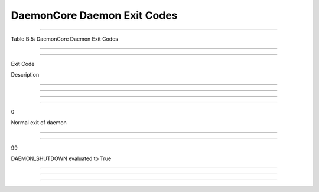       

DaemonCore Daemon Exit Codes
============================

--------------

Table B.5: DaemonCore Daemon Exit Codes

--------------

--------------

Exit Code

Description

--------------

--------------

--------------

--------------

0

Normal exit of daemon

--------------

--------------

99

DAEMON\_SHUTDOWN evaluated to True

--------------

--------------

--------------

      
